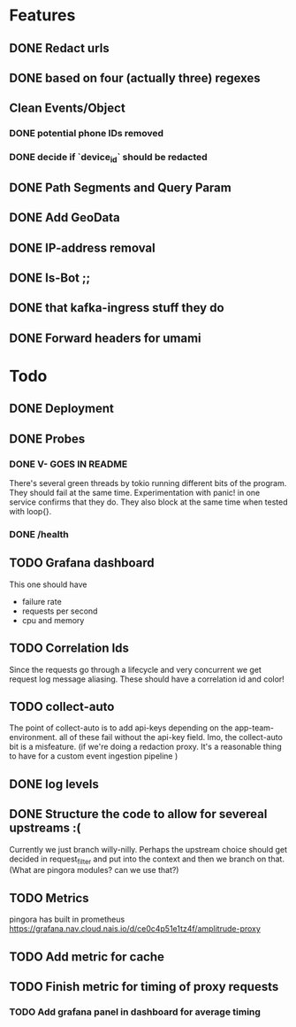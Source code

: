 * Features
** DONE Redact urls
** DONE based on four (actually three) regexes
** Clean Events/Object
*** DONE potential phone IDs removed
*** DONE decide if `device_id` should be redacted
** DONE Path Segments and Query Param
** DONE Add GeoData
** DONE IP-address removal
** DONE Is-Bot ;;
** DONE that kafka-ingress stuff they do

** DONE Forward headers for umami

* Todo
** DONE Deployment
** DONE Probes
*** DONE V- GOES IN README
There's several green threads by tokio running different bits
of the program. They should fail at the same time. Experimentation
with panic! in one service confirms that they do. They also block at the same time
when tested with loop{}.
*** DONE /health

** TODO Grafana dashboard
This one should have
- failure rate
- requests per second
- cpu and memory

** TODO Correlation Ids
Since the requests go through a lifecycle and very concurrent we get
request log message aliasing. These should have a correlation id and color!

** TODO collect-auto
The point of collect-auto is to add api-keys depending on the app-team-environment.
all of these fail without the api-key field.
Imo, the collect-auto bit is a misfeature. (if we're doing a redaction proxy. It's a reasonable thing to have for a
custom event ingestion pipeline )

** DONE log levels

** DONE Structure the code to allow for severeal upstreams :(
Currently we just branch willy-nilly. Perhaps the upstream choice
should get decided in request_filter and put into the context and
then we branch on that. (What are pingora modules? can we use that?)


** TODO Metrics
pingora has built in prometheus
https://grafana.nav.cloud.nais.io/d/ce0c4p51e1tz4f/amplitrude-proxy
** TODO Add metric for cache
** TODO Finish metric for timing of proxy requests
*** TODO Add grafana panel in dashboard for average timing

